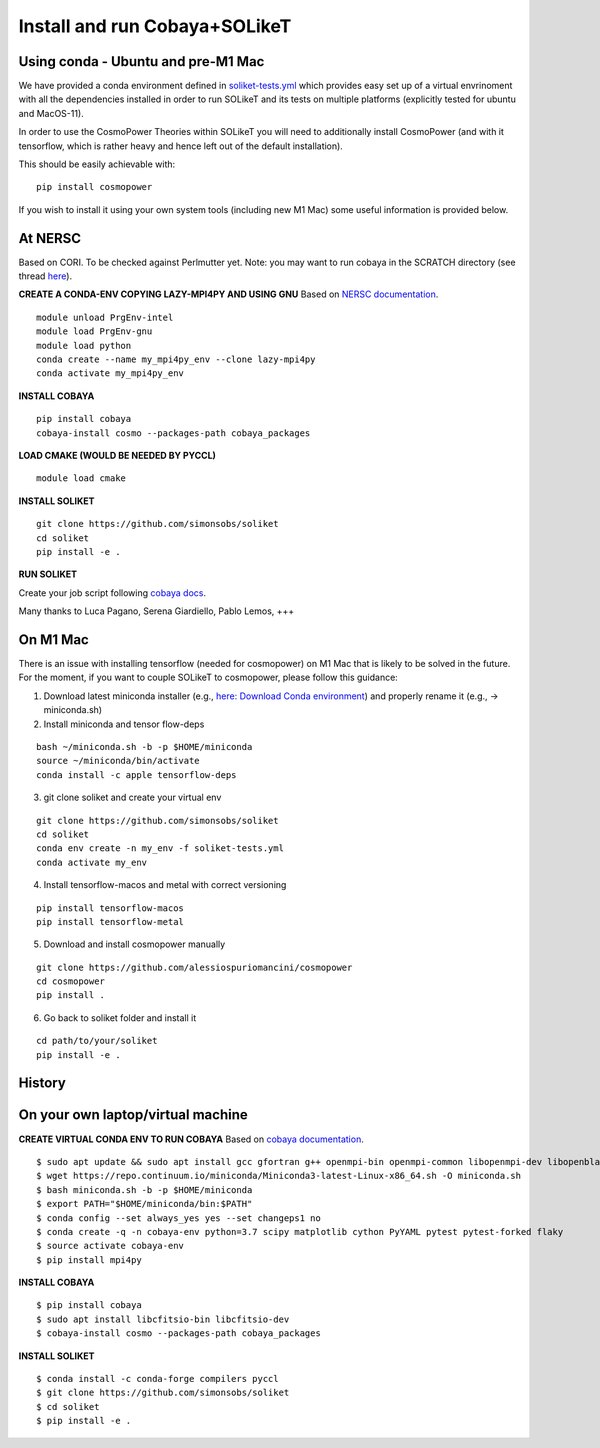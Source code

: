 .. _INSTALL:

Install and run Cobaya+SOLikeT
==============================

Using conda - Ubuntu and pre-M1 Mac
-----------

We have provided a conda environment defined in `soliket-tests.yml <https://github.com/simonsobs/SOLikeT/blob/master/soliket-tests.yml>`_ which provides easy set up of a virtual envrinoment with all the dependencies installed in order to run SOLikeT and its tests on multiple platforms (explicitly tested for ubuntu and MacOS-11).

In order to use the CosmoPower Theories within SOLikeT you will need to additionally install CosmoPower (and with it tensorflow, which is rather heavy and hence left out of the default installation).

This should be easily achievable with::

  pip install cosmopower

If you wish to install it using your own system tools (including new M1 Mac) some useful information is provided below.

At NERSC
--------

Based on CORI. To be checked against Perlmutter yet. Note: you may want to run cobaya in the SCRATCH directory (see thread `here <https://github.com/CobayaSampler/cobaya/issues/219>`_).

**CREATE A CONDA-ENV COPYING LAZY-MPI4PY AND USING GNU**
Based on `NERSC documentation <https://docs.nersc.gov/development/languages/python/parallel-python/#mpi4py>`_.

::

   module unload PrgEnv-intel
   module load PrgEnv-gnu
   module load python
   conda create --name my_mpi4py_env --clone lazy-mpi4py
   conda activate my_mpi4py_env

**INSTALL COBAYA**

::

   pip install cobaya
   cobaya-install cosmo --packages-path cobaya_packages

**LOAD CMAKE (WOULD BE NEEDED BY PYCCL)**

::

   module load cmake

**INSTALL SOLIKET**

::

   git clone https://github.com/simonsobs/soliket
   cd soliket
   pip install -e .

**RUN SOLIKET**

Create your job script following `cobaya docs <https://cobaya.readthedocs.io/en/devel/run_job.html>`_.

Many thanks to Luca Pagano, Serena Giardiello, Pablo Lemos, +++

On M1 Mac
--------
There is an issue with installing tensorflow (needed for cosmopower) on M1 Mac that is likely to be solved in the future. For the moment, if you want to couple SOLikeT to cosmopower, please follow this guidance:

1. Download latest miniconda installer (e.g., `here: Download Conda environment <https://repo.anaconda.com/miniconda/Miniconda3-latest-MacOSX-arm64.sh>`_) and properly rename it (e.g., -> miniconda.sh)
2. Install miniconda and tensor flow-deps

::

   bash ~/miniconda.sh -b -p $HOME/miniconda
   source ~/miniconda/bin/activate
   conda install -c apple tensorflow-deps

3. git clone soliket and create your virtual env

::

   git clone https://github.com/simonsobs/soliket
   cd soliket
   conda env create -n my_env -f soliket-tests.yml
   conda activate my_env 

4. Install tensorflow-macos and metal with correct versioning

::

   pip install tensorflow-macos
   pip install tensorflow-metal

5. Download and install cosmopower manually

::

   git clone https://github.com/alessiospuriomancini/cosmopower
   cd cosmopower
   pip install .

6. Go back to soliket folder and install it

::

   cd path/to/your/soliket
   pip install -e .

History
--------
On your own laptop/virtual machine
----------------------------------

**CREATE VIRTUAL CONDA ENV TO RUN COBAYA**
Based on `cobaya documentation <https://cobaya.readthedocs.io/en/latest/cluster_amazon.html>`_.

::

   $ sudo apt update && sudo apt install gcc gfortran g++ openmpi-bin openmpi-common libopenmpi-dev libopenblas-base liblapack3 liblapack-dev make
   $ wget https://repo.continuum.io/miniconda/Miniconda3-latest-Linux-x86_64.sh -O miniconda.sh
   $ bash miniconda.sh -b -p $HOME/miniconda
   $ export PATH="$HOME/miniconda/bin:$PATH"
   $ conda config --set always_yes yes --set changeps1 no
   $ conda create -q -n cobaya-env python=3.7 scipy matplotlib cython PyYAML pytest pytest-forked flaky
   $ source activate cobaya-env
   $ pip install mpi4py

**INSTALL COBAYA**

::

   $ pip install cobaya
   $ sudo apt install libcfitsio-bin libcfitsio-dev
   $ cobaya-install cosmo --packages-path cobaya_packages

**INSTALL SOLIKET**

::

   $ conda install -c conda-forge compilers pyccl
   $ git clone https://github.com/simonsobs/soliket
   $ cd soliket
   $ pip install -e .
